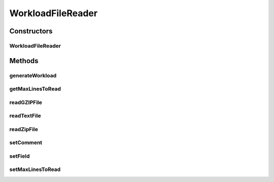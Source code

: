 .. java:import:: java.io BufferedReader

.. java:import:: java.io File

.. java:import:: java.io FileInputStream

.. java:import:: java.io FileNotFoundException

.. java:import:: java.io IOException

.. java:import:: java.io InputStream

.. java:import:: java.io InputStreamReader

.. java:import:: java.util ArrayList

.. java:import:: java.util Enumeration

.. java:import:: java.util List

.. java:import:: java.util Objects

.. java:import:: java.util.zip GZIPInputStream

.. java:import:: java.util.zip ZipEntry

.. java:import:: java.util.zip ZipFile

.. java:import:: org.cloudbus.cloudsim.cloudlets Cloudlet

.. java:import:: org.cloudbus.cloudsim.cloudlets CloudletSimple

.. java:import:: org.cloudbus.cloudsim.utilizationmodels UtilizationModel

.. java:import:: org.cloudbus.cloudsim.utilizationmodels UtilizationModelFull

WorkloadFileReader
==================

.. java:package:: org.cloudbus.cloudsim.util
   :noindex:

.. java:type:: public class WorkloadFileReader implements WorkloadReader

   Reads resource traces from a file and creates a list of (\ :java:ref:`Cloudlets <Cloudlet>`\ ) (jobs). By default, it follows the \ `Standard Workload Format (*.swf files) <http://www.cs.huji.ac.il/labs/parallel/workload/>`_\  from \ `The Hebrew University of Jerusalem <new.huji.ac.il/en>`_\ . However, you can use other formats by calling the methods below before running the simulation:

   ..

   * \ :java:ref:`setComment(String)`\
   * \ :java:ref:`setField(int,int,int,int,int)`\

   \ **NOTES:**\

   ..

   * This class can only take \ ``one``\  trace file of the following format: \ *ASCII text, zip, gz.*\
   * If you need to load multiple trace files, then you need to create multiple instances of this class \ ``each with a unique entity name``\ .
   * If size of the trace file is huge or contains lots of traces, please increase the JVM heap size accordingly by using \ ``java -Xmx``\  option when running the simulation.
   * The default Cloudlet file size for sending to and receiving from a Datacenter is \ :java:ref:`DataCloudTags.DEFAULT_MTU`\ . However, you can specify the file size by using \ :java:ref:`Cloudlet.setFileSize(long)`\ .
   * A job run time is only for 1 PE \ ``not``\  the total number of allocated PEs. Therefore, a Cloudlet length is also calculated for 1 PE. For example, job #1 in the trace has a run time of 100 seconds for 2 processors. This means each processor runs job #1 for 100 seconds, if the processors have the same specification.

   :author: Anthony Sulistio, Marcos Dias de Assuncao

   **See also:** :java:ref:`WorkloadReader`

Constructors
------------
WorkloadFileReader
^^^^^^^^^^^^^^^^^^

.. java:constructor:: public WorkloadFileReader(String fileName, int rating) throws FileNotFoundException
   :outertype: WorkloadFileReader

   Create a new WorkloadFileReader object.

   :param fileName: the workload trace filename in one of the following formats: \ *ASCII text, zip, gz.*\
   :param rating: the cloudlet's PE rating (in MIPS), considering that all PEs of a cloudlet have the same rate
   :throws FileNotFoundException:
   :throws IllegalArgumentException: This happens for the following conditions:

   ..

   * the workload trace file name is null or empty
   * the resource PE rating <= 0

   @pre fileName != null

Methods
-------
generateWorkload
^^^^^^^^^^^^^^^^

.. java:method:: @Override public List<Cloudlet> generateWorkload() throws IOException
   :outertype: WorkloadFileReader

getMaxLinesToRead
^^^^^^^^^^^^^^^^^

.. java:method:: public int getMaxLinesToRead()
   :outertype: WorkloadFileReader

   Gets the maximum number of lines of the workload file that will be read. The value -1 indicates that all lines will be read, creating a cloudlet from every one.

readGZIPFile
^^^^^^^^^^^^

.. java:method:: protected void readGZIPFile(File fl) throws IOException
   :outertype: WorkloadFileReader

   Reads traces from a gzip file, one line at a time.

   :param fl: a gzip file name
   :throws IOException: if the there was any error reading the file
   :return: \ ``true``\  if successful; \ ``false``\  otherwise.

readTextFile
^^^^^^^^^^^^

.. java:method:: protected void readTextFile(File fl) throws IOException
   :outertype: WorkloadFileReader

   Reads traces from a text file, usually with the swf extension, one line at a time.

   :param fl: a file name
   :throws IOException: if the there was any error reading the file
   :return: \ ``true``\  if successful, \ ``false``\  otherwise.

readZipFile
^^^^^^^^^^^

.. java:method:: protected boolean readZipFile(File fl) throws IOException
   :outertype: WorkloadFileReader

   Reads a set of trace files inside a Zip file.

   :param fl: a zip file name
   :throws IOException: if the there was any error reading the file
   :return: \ ``true``\  if reading a file is successful; \ ``false``\  otherwise.

setComment
^^^^^^^^^^

.. java:method:: public boolean setComment(String cmt)
   :outertype: WorkloadFileReader

   Sets the string that identifies the start of a comment line.

   :param cmt: a character that denotes the start of a comment, e.g. ";" or "#"
   :return: \ ``true``\  if it is successful, \ ``false``\  otherwise

setField
^^^^^^^^

.. java:method:: public void setField(int maxField, int jobNum, int submitTime, int runTime, int numProc)
   :outertype: WorkloadFileReader

   Tells this class what to look in the trace file. This method should be called before the start of the simulation.

   By default, this class follows the standard workload format as specified in \ `http://www.cs.huji.ac.il/labs/parallel/workload/ <http://www.cs.huji.ac.il/labs/parallel/workload/>`_\   However, you can use other format by calling this method.

   The parameters must be a positive integer number starting from 1. A special case is where \ ``jobNum ==``\ , meaning the job or cloudlet ID will be generate by the Workload class, instead of reading from the trace file.

   :param maxField: max. number of field/column in one row
   :param jobNum: field/column number for locating the job ID
   :param submitTime: field/column number for locating the job submit time
   :param runTime: field/column number for locating the job run time
   :param numProc: field/column number for locating the number of PEs required to run a job
   :throws IllegalArgumentException: if any of the arguments are not within the acceptable ranges

setMaxLinesToRead
^^^^^^^^^^^^^^^^^

.. java:method:: public void setMaxLinesToRead(int maxLinesToRead)
   :outertype: WorkloadFileReader

   Sets the maximum number of lines of the workload file that will be read. The value -1 indicates that all lines will be read, creating a cloudlet from every one.

   :param maxLinesToRead: the maximum number of lines to set

